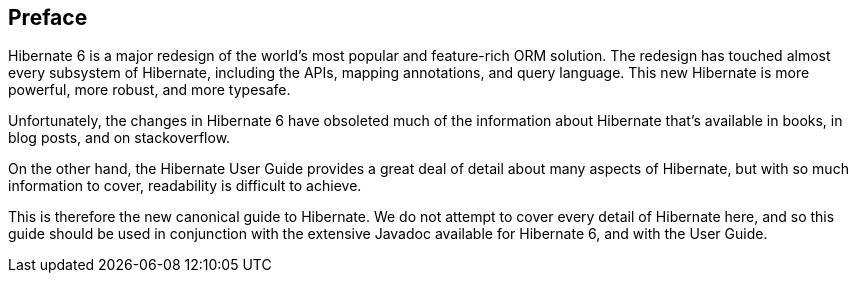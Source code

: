 [[preface]]

[preface]
== Preface

Hibernate 6 is a major redesign of the world's most popular and feature-rich ORM solution.
The redesign has touched almost every subsystem of Hibernate, including the APIs, mapping annotations, and query language.
This new Hibernate is more powerful, more robust, and more typesafe.

Unfortunately, the changes in Hibernate 6 have obsoleted much of the information about Hibernate that's available in books, in blog posts, and on stackoverflow.

On the other hand, the Hibernate User Guide provides a great deal of detail about many aspects of Hibernate, but with so much information to cover, readability is difficult to achieve.

This is therefore the new canonical guide to Hibernate.
We do not attempt to cover every detail of Hibernate here, and so this guide should be used in conjunction with the extensive Javadoc available for Hibernate 6, and with the User Guide.